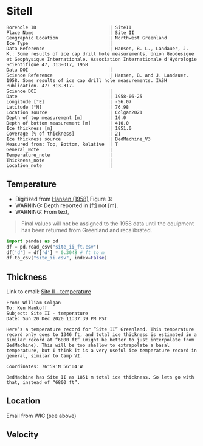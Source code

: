 * SiteII
:PROPERTIES:
:header-args:jupyter-python+: :session ds :kernel ds
:clearpage: t
:END:

#+NAME: ingest_meta
#+BEGIN_SRC bash :results verbatim :exports results
cat meta.bsv | sed 's/|/@| /' | column -s"@" -t
#+END_SRC

#+RESULTS: ingest_meta
#+begin_example
Borehole ID                           | SiteII
Place Name                            | Site II
Geographic Location                   | Northwest Greenland
Ice Type                              | 
Data Reference                        | Hansen, B. L., Landauer, J. K.: Some results of ice cap drill hole measurements, Union Geodesique et Geophysique Internationale. Association Internationale d'Hydrologie Scientifique 47, 313–317, 1958 
Data DOI                              | 
Science Reference                     | Hansen, B. and J. Landauer. 1958. Some results of ice cap drill hole measurements. IASH Publication. 47: 313-317.
Science DOI                           | 
Date                                  | 1958-06-25
Longitude [°E]                        | -56.07
Latitude [°N]                         | 76.98
Location source                       | Colgan2021
Depth of top measurement [m]          | 16.0
Depth of bottom measurement [m]       | 410.0
Ice thickness [m]                     | 1851.0
Coverage [% of thickness]             | 21
Ice thickness source                  | BedMachine_V3
Measured from: Top, Bottom, Relative  | T
General_Note                          | 
Temperature_note                      | 
Thickness_note                        | 
Location_note                         | 
#+end_example

** Temperature

+ Digitized from [[citet:hansen_1958][Hansen (1958)]] Figure 3:
+ WARNING: Depth reported in [ft] not [m].
+ WARNING: From text,

#+begin_quote
Final values will not be assigned to the 1958 data until the equipment
has been returned from Greenland and recalibrated.
#+end_quote

[[./hansen_1958_fig3.png]]

#+BEGIN_SRC jupyter-python :kernel ds :session ds
import pandas as pd
df = pd.read_csv("site_ii_ft.csv")
df['d'] = df['d'] * 0.3048 # ft to m
df.to_csv("site_ii.csv", index=False)
#+END_SRC

** Thickness

Link to email: [[mu4e:msgid:AM0PR04MB612902A1264CB3D0BA62E550A2C00@AM0PR04MB6129.eurprd04.prod.outlook.com][Site II - temperature]]

#+begin_example
From: William Colgan
To: Ken Mankoff
Subject: Site II - temperature
Date: Sun 20 Dec 2020 11:37:39 PM PST

Here’s a temperature record for ”Site II” Greenland. This temperature
record only goes to 1346 ft, and total ice thickness is estimated in a
similar record at “6800 ft” (might be better to just interpolate from
BedMachine). This will be too shallow to extrapolate a basal
temperature, but I think it is a very useful ice temperature record in
general, similar to Camp VI.

Coordinates: 76°59′N 56°04′W

BedMachine has Site II as 1851 m total ice thickness. So lets go with
that, instead of “6800 ft”.
#+end_example

** Location

Email from WIC (see above)

** Velocity

** Data                                                 :noexport:

#+NAME: ingest_data
#+BEGIN_SRC bash :exports results
cat data.csv| sort -t, -n -k2
#+END_SRC

#+RESULTS: ingest_data
|                   t |                  d |
| -23.998054647442498 | 16.218139247289688 |
| -24.029533844695226 | 18.077285194709674 |
|  -24.09553314075347 |  20.44925233141073 |
|  -24.15852958616469 |  22.81580710727502 |
|  -24.36389508096916 |   34.9016088557141 |
| -24.723425405955602 |  64.38815069427055 |
|  -24.86409009186123 |  81.31395612096378 |
|  -24.97327558051413 |  96.38061560023712 |
|  -25.03293940076165 | 110.45681304638724 |
|  -25.10304978009747 | 126.80484895375857 |
|  -25.14015416958655 | 142.19219081260874 |
|  -25.16674858181103 | 157.56058940853038 |
| -25.206424578348397 | 188.27303097660828 |
| -25.237168124756238 |  216.2657612242243 |
| -25.257604632063604 | 237.03028357437518 |
|  -25.42991498793469 |  409.9213850529699 |


